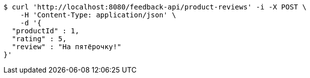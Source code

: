 [source,bash]
----
$ curl 'http://localhost:8080/feedback-api/product-reviews' -i -X POST \
    -H 'Content-Type: application/json' \
    -d '{
  "productId" : 1,
  "rating" : 5,
  "review" : "На пятёрочку!"
}'
----